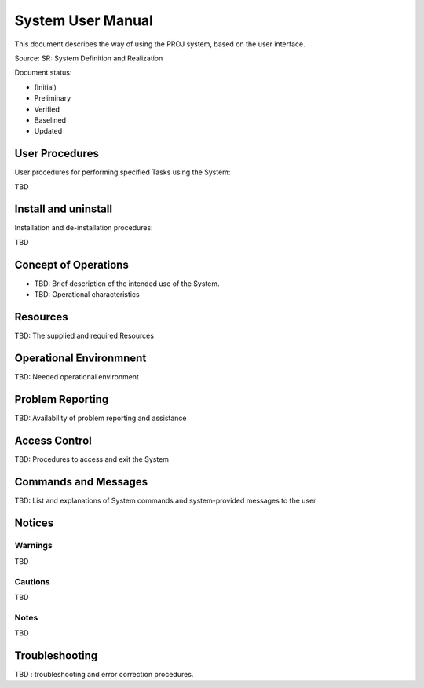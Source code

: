 System User Manual
##################

.. Automatic section numbering : # * = - ^ "

This document describes the way of using the PROJ system,
based on the user interface.

Source: SR: System Definition and Realization

Document status:

- (Initial)
- Preliminary
- Verified
- Baselined
- Updated

User Procedures
***************

User procedures for performing specified Tasks using the System:

TBD

Install and uninstall
*********************

Installation and de-installation procedures:

TBD

Concept of Operations
*********************

- TBD: Brief description of the intended use of the System.
- TBD: Operational characteristics

Resources
*********

TBD: The supplied and required Resources

Operational Environmnent
************************

TBD: Needed operational environment

Problem Reporting
*****************

TBD: Availability of problem reporting and assistance

Access Control
**************

TBD: Procedures to access and exit the System

Commands and Messages
*********************

TBD: List and explanations of System commands and system-provided messages to the user

Notices
*******

Warnings
========

TBD

Cautions
========

TBD

Notes
=====

TBD

Troubleshooting
***************

TBD : troubleshooting and error correction procedures.
